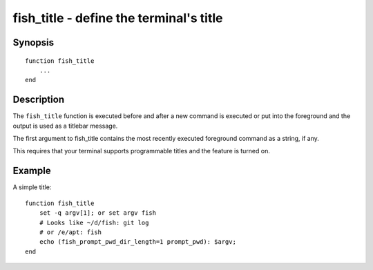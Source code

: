 .. SPDX-FileCopyrightText: © 2020 fish-shell contributors
..
.. SPDX-License-Identifier: GPL-2.0-only

.. _cmd-fish_title:

fish_title - define the terminal's title
========================================

Synopsis
--------

.. synopsis::

    fish_title

::

  function fish_title
      ...
  end


Description
-----------

The ``fish_title`` function is executed before and after a new command is executed or put into the foreground and the output is used as a titlebar message.

The first argument to fish_title contains the most recently executed foreground command as a string, if any.

This requires that your terminal supports programmable titles and the feature is turned on.


Example
-------

A simple title:



::

   function fish_title
       set -q argv[1]; or set argv fish
       # Looks like ~/d/fish: git log
       # or /e/apt: fish
       echo (fish_prompt_pwd_dir_length=1 prompt_pwd): $argv; 
   end

